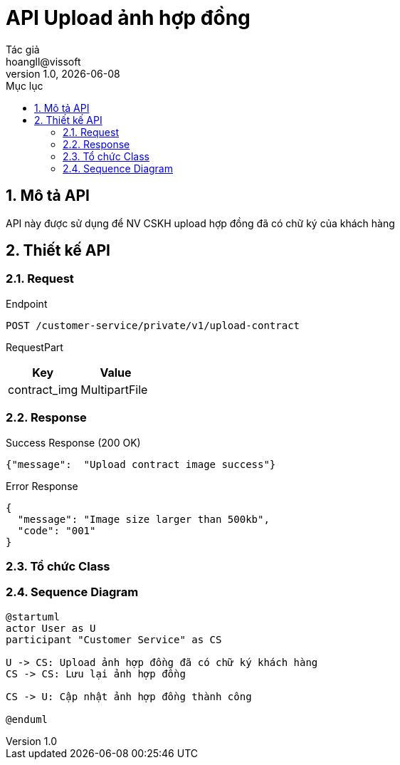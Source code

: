 = API Upload ảnh hợp đồng
Tác giả <hoangll@vissoft>
v1.0, {docdate}
:toc:
:toc-title: Mục lục
:sectnums:

== Mô tả API
API này được sử dụng để NV CSKH upload hợp đồng đã có chữ ký của khách hàng

== Thiết kế API

=== Request

.Endpoint
[source]
----
POST /customer-service/private/v1/upload-contract
----

RequestPart
|===
|Key |Value

|contract_img
|MultipartFile

|===

=== Response

.Success Response (200 OK)
[source,json]
----
{"message":  "Upload contract image success"}
----

.Error Response
[source,json]
----
{
  "message": "Image size larger than 500kb",
  "code": "001"
}
----

=== Tổ chức Class

=== Sequence Diagram

[plantuml,diagram1,png]
----
@startuml
actor User as U
participant "Customer Service" as CS

U -> CS: Upload ảnh hợp đồng đã có chữ ký khách hàng
CS -> CS: Lưu lại ảnh hợp đồng

CS -> U: Cập nhật ảnh hợp đồng thành công

@enduml


----

